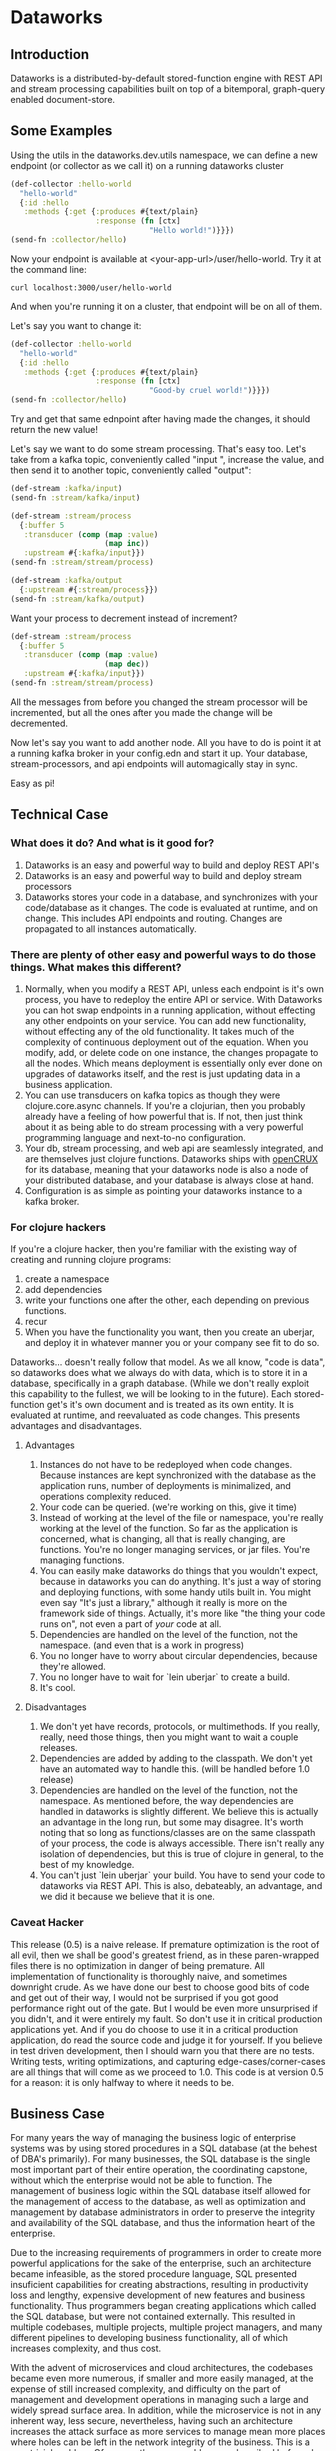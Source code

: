 * Dataworks

** Introduction
Dataworks is a distributed-by-default stored-function engine with REST API and stream processing capabilities built on top of a bitemporal, graph-query enabled document-store.
** Some Examples
Using the utils in the dataworks.dev.utils namespace, we can define a new endpoint (or collector as we call it) on a running dataworks cluster
#+BEGIN_SRC clojure
(def-collector :hello-world
  "hello-world"
  {:id :hello
   :methods {:get {:produces #{text/plain}
                   :response (fn [ctx]
                               "Hello world!")}}})
(send-fn :collector/hello)
#+END_SRC

Now your endpoint is available at <your-app-url>/user/hello-world. Try it at the command line:
#+BEGIN_SRC shell
curl localhost:3000/user/hello-world
#+END_SRC

And when you're running it on a cluster, that endpoint will be on all of them.

Let's say you want to change it:
#+BEGIN_SRC clojure
(def-collector :hello-world
  "hello-world"
  {:id :hello
   :methods {:get {:produces #{text/plain}
                   :response (fn [ctx]
                               "Good-by cruel world!")}}})
(send-fn :collector/hello)
#+END_SRC

Try and get that same ednpoint after having made the changes, it should return the new value!

Let's say we want to do some stream processing. That's easy too.
Let's take from a kafka topic, conveniently called "input ", increase the value, and then  send it to another topic, conveniently called "output":
#+BEGIN_SRC clojure
(def-stream :kafka/input)
(send-fn :stream/kafka/input)

(def-stream :stream/process
  {:buffer 5
   :transducer (comp (map :value)
                     (map inc))
   :upstream #{:kafka/input}})
(send-fn :stream/stream/process)

(def-stream :kafka/output
  {:upstream #{:stream/process}})
(send-fn :stream/kafka/output)
#+END_SRC

Want your process to decrement instead of increment?
#+BEGIN_SRC clojure
(def-stream :stream/process
  {:buffer 5
   :transducer (comp (map :value)
                     (map dec))
   :upstream #{:kafka/input}})
(send-fn :stream/stream/process)
#+END_SRC

All the messages from before you changed the stream processor will be incremented, but all the ones after you made the change will be decremented.

Now let's say you want to add another node. All you have to do is point it at a running kafka broker in your config.edn and start it up. Your database, stream-processors, and api endpoints will automagically stay in sync.

Easy as pi!

** Technical Case
*** What does it do? And what is it good for?
1) Dataworks is an easy and powerful way to build and deploy REST API's
2) Dataworks is an easy and powerful way to build and deploy stream processors
3) Dataworks stores your code in a database, and synchronizes with your code/database as it changes. The code is evaluated at runtime, and on change. This includes API endpoints and routing. Changes are propagated to all instances automatically.
*** There are plenty of other easy and powerful ways to do those things. What makes this different?
1) Normally, when you modify a REST API, unless each endpoint is it's own process, you have to redeploy the entire API or service. With Dataworks you can hot swap endpoints in a running application, without effecting any other endpoints on your service. You can add new functionality, without effecting any of the old functionality. It takes much of the complexity of continuous deployment out of the equation. When you modify, add, or delete code on one instance, the changes propagate to all the nodes. Which means deployment is essentially only ever done on upgrades of dataworks itself, and the rest is just updating data in a business application.
2) You can use transducers on kafka topics as though they were clojure.core.async channels. If you're a clojurian, then you probably already have a feeling of how powerful that is. If not, then just think about it as being able to do stream processing with a very powerful programming language and next-to-no configuration.
3) Your db, stream processing, and web api are seamlessly integrated, and are themselves just clojure functions. Dataworks ships with [[https://opencrux.com/][openCRUX]] for its database, meaning that your dataworks node is also a node of your distributed database, and your database is always close at hand.
4) Configuration is as simple as pointing your dataworks instance to a kafka broker.
*** For clojure hackers
If you're a clojure hacker, then you're familiar with the existing way of creating and running clojure programs:
1) create a namespace
2) add dependencies
3) write your functions one after the other, each depending on previous functions.
4) recur
5) When you have the functionality you want, then you create an uberjar, and deploy it in whatever manner you or your company see fit to do so.
Dataworks... doesn't really follow that model. As we all know, "code is data", so dataworks does what we always do with data, which is to store it in a database, specifically in a graph database. (While we don't really exploit this capability to the fullest, we will be looking to in the future). Each stored-function get's it's own document and is treated as its own entity. It is evaluated at runtime, and reevaluated as code changes. This presents advantages and disadvantages.
**** Advantages
1) Instances do not have to be redeployed when code changes. Because instances are kept synchronized with the database as the application runs, number of deployments is minimalized, and operations complexity reduced.
2) Your code can be queried. (we're working on this, give it time)
3) Instead of working at the level of the file or namespace, you're really working at the level of the function. So far as the application is concerned, what is changing, all that is really changing, are functions. You're no longer managing services, or jar files. You're managing functions.
4) You can easily make dataworks do things that you wouldn't expect, because in dataworks you can do anything. It's just a way of storing and deploying functions, with some handy utils built in. You might even say "It's just a library," although it really is more on the framework side of things. Actually, it's more like "the thing your code runs on", not even a part of /your/ code at all.
5) Dependencies are handled on the level of the function, not the namespace. (and even that is a work in progress)
6) You no longer have to worry about circular dependencies, because they're allowed.
7) You no longer have to wait for `lein uberjar` to create a build.
8) It's cool.
**** Disadvantages
1) We don't yet have records, protocols, or multimethods. If you really, really, need those things, then you might want to wait a couple releases.
2) Dependencies are added by adding to the classpath. We don't yet have an automated way to handle this. (will be handled before 1.0 release)
3) Dependencies are handled on the level of the function, not the namespace.
   As mentioned before, the way dependencies are handled in dataworks is slightly different.
   We believe this is actually an advantage in the long run, but some may disagree.
   It's worth noting that so long as functions/classes are on the same classpath of your process, the code is always accessible. There isn't really any isolation of dependencies, but this is true of clojure in general, to the best of my knowledge.
4) You can't just `lein uberjar` your build. You have to send your code to dataworks via REST API.
   This is also, debateably, an advantage, and we did it because we believe that it is one.

*** Caveat Hacker
This release (0.5) is a naive release. If premature optimization is the root of all evil, then we shall be good's greatest friend, as in these paren-wrapped files there is no optimization in danger of being premature. All implementation of functionality is thoroughly naive, and sometimes downright crude. As we have done our best to choose good bits of code and get out of their way, I would not be surprised if you got good performance right out of the gate. But I would be even more unsurprised if you didn't, and it were entirely my fault. So don't use it in critical production applications yet. And if you do choose to use it in a critical production application, do read the source code and judge it for yourself. If you believe in test driven development, then I should warn you that there are no tests. Writing tests, writing optimizations, and capturing edge-cases/corner-cases are all things that will come as we proceed to 1.0. This code is at version 0.5 for a reason: it is only halfway to where it needs to be.
** Business Case
For many years the way of managing the business logic of enterprise systems was by using stored procedures in a SQL database (at the behest of DBA's primarily). For many businesses, the SQL database is the single most important part of their entire operation, the coordinating capstone, without which the enterprise would not be able to function. The management of business logic within the SQL database itself allowed for the management of access to the database, as well as optimization and management by database administrators in order to preserve the integrity and availability of the SQL database, and thus the information heart of the enterprise.

Due to the increasing requirements of programmers in order to create more powerful applications for the sake of the enterprise, such an architecture became infeasible, as the stored procedure language, SQL presented insuficient capabilities for creating abstractions, resulting in productivity loss and lengthy, expensive development of new features and business functionality. Thus programmers began creating applications which called the SQL database, but were not contained externally. This resulted in multiple codebases, multiple projects, multiple project managers, and many different pipelines to developing business functionality, all of which increases complexity, and thus cost.

With the advent of microservices and cloud architectures, the codebases became even more numerous, if smaller and more easily managed, at the expense of still increased complexity, and difficulty on the part of management and development operations in managing such a large and widely spread surface area. In addition, while the microservice is not in any inherent way, less secure, nevertheless, having such an architecture increases the attack surface as more services to manage mean more places where holes can be left in the network integrity of the business. This is a non-trivial problem. Of course, the same problems as described before also apply here with still greater effect, with the increasing complexity and demands on development operations increasing cost and adding development overhead. In addition, the complicated toolchains often used with the languages for these microservices, particularly nodeJS and its accompanying ecosystem, tends to result in significant waste of development time on managing tooling instead of writing business logic, which results in high inefficiency and significantly lower return on investment (ROI). For many enterprises, the advantages these microservice architectures provide of high scalability make their disadvantages a frustrating, but unavoidable necessity.

Dataworks solves the issues of the monolithic and microservice architectures while largely preserving the advantages of both. It does so by a return to the old "stored procedure" way of doing things, but using an extremely powerful, enterprise tested language called clojure for writing and implementing business logic. The language is extremely productive and programmer friendly, and has been used successfully by numerous businesses across a wide variety of use-cases. In addition, since programs are written at the level of a function, they are easy to manage and write on the level of their individual functionality, preserving the ease of develpment of the microservices architecture, but because they are centralized within a single system, the business logic is easy to manage and optimize for management and development operations. Because Dataworks is distributed by default, and horizontally scalable with little-to-no configuration, the scalability advantage of microservices is also preserved, So far as security is concerned, because only a single application contains all the business logic, the ability to manage the attack surface is increased, and thus the overall attack surface can be reduced. The distributed nature of Dataworks makes it highly fault tolerant, and thus suitable for critical business applications. The stream processing and REST API capabilities make it suitable for modern businesses with a high capacity for integration and for business process automation, which is the true purpose of Dataworks.

** Installation
To run a Dataworks node, compile an uberjar, then point your config.edn to a running kafka broker (see example-config.edn) and then run:

#+BEGIN_SRC bash
lein uberjar
java -jar dataworks-0.5.0-standalone.jar
#+END_SRC

We recommend running it behind NginX in production, with a reverse proxy configuration.

** TODO Basic Usage
See the demo-app in the documentation for further details.
** Project Roadmap
*** 0.5 Initial release (You Are Here)
**** accepts and evaluates stored-functions via REST API
**** can dynamically create user-level REST API endpoints
**** can produce to and consume from Kafka topics
**** can add to and query bitemporal document store (Crux DB)
*** 0.6 timer utils
Running hourly/weekly reports are a common business use case. As such being able to do things on a timer/schedule is very important. Doing so in a distributed context is slightly more challenging, which is why it's not in the initial release.
*** 0.7 release project/editing environment
Developers should be able to develop stored functions in an IDE-like environment, similar to how they program today. We intend to release utils for liquid and emacs with utility functions for interfacing code with dataworks.
*** 0.8 better dependency management
*** 0.9 add replay functionality
Given the nature of our database and how stored-functions work, it should be possible to capture and "replay" the various HTTP requests and/or kafka streams with modified developer-level code, for testing purposes. One should be able to receive an HTTP request, or series of HTTP requests, or a series of kafka messages and test those requests/messages with multiple iterations of code to see what would have happened in real-life scenarios with the modified code. (given the bitemporality of the user-db, one should even be able to "merge" the result of the test, with the production db, if the data in the production db is incorrect, and can do so without losing the initial production data or the test data, however, that functionality is not to be expected in 0.8).

*** 1.0 all of the above, load-tested and optimized

We built this software to meet our own B2B integration and automation needs. If that's something you need, and would like our help with, you should contact our consulting company [[acgollapalli@jnasquare.com][JNA Square]].
